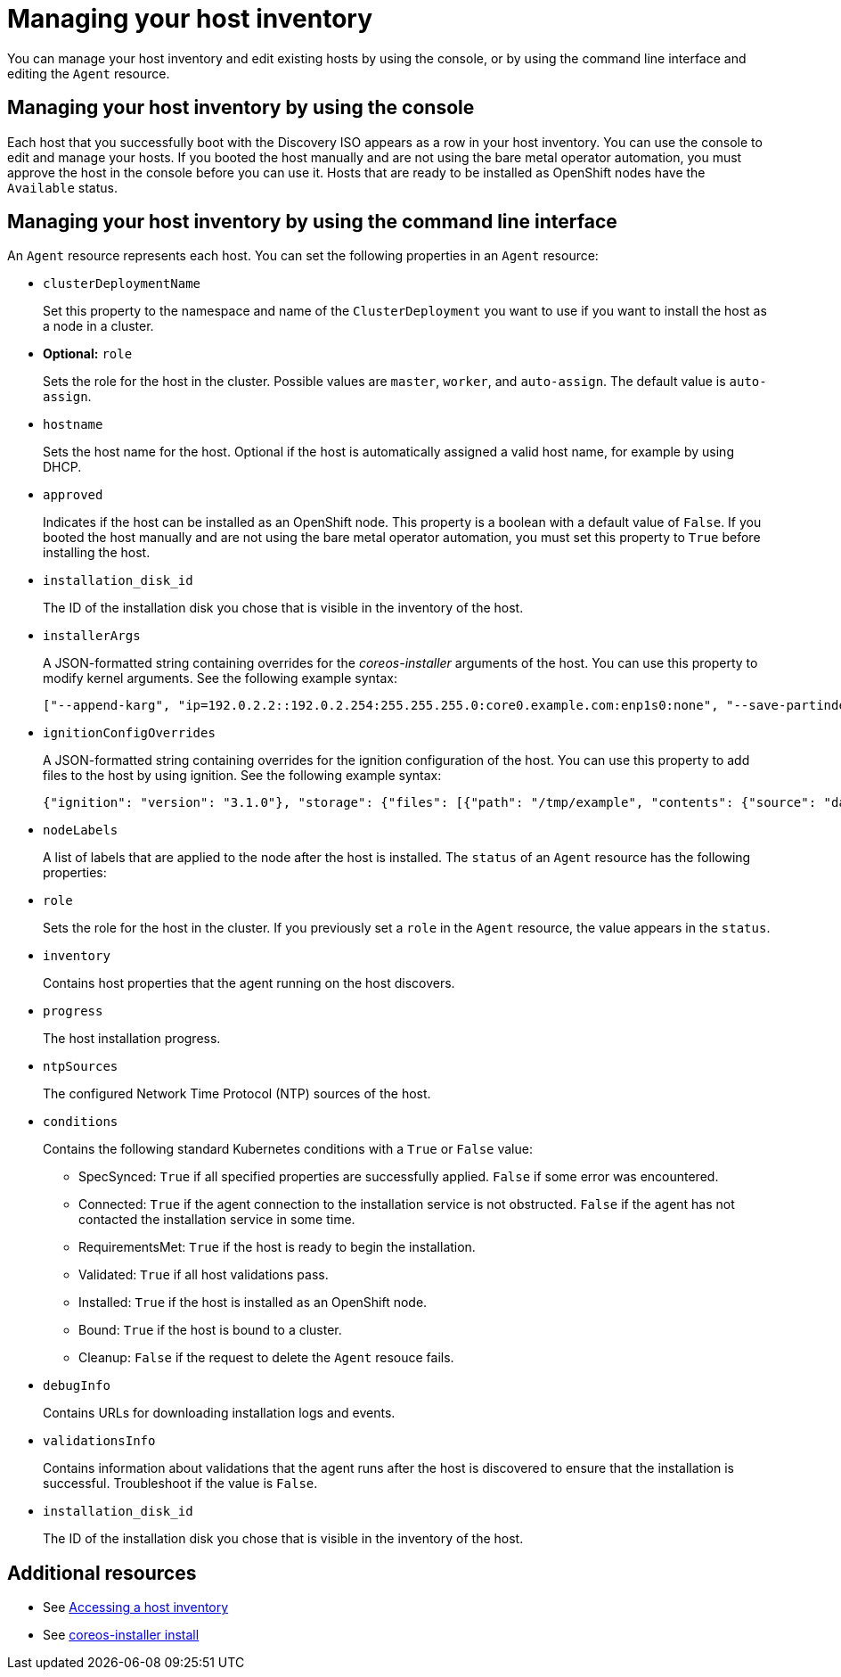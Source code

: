 [#manage-host-inv]
= Managing your host inventory

You can manage your host inventory and edit existing hosts by using the console, or by using the command line interface and editing the `Agent` resource.

[#manage-host-inv-console]
== Managing your host inventory by using the console

Each host that you successfully boot with the Discovery ISO appears as a row in your host inventory. You can use the console to edit and manage your hosts. If you booted the host manually and are not using the bare metal operator automation, you must approve the host in the console before you can use it. Hosts that are ready to be installed as OpenShift nodes have the `Available` status. 

[#manage-host-inv-cli]
== Managing your host inventory by using the command line interface

An `Agent` resource represents each host. You can set the following properties in an `Agent` resource:

- `clusterDeploymentName`
+
Set this property to the namespace and name of the `ClusterDeployment` you want to use if you want to install the host as a node in a cluster.
- *Optional:* `role`
+
Sets the role for the host in the cluster. Possible values are `master`, `worker`, and `auto-assign`. The default value is `auto-assign`.
- `hostname`
+
Sets the host name for the host. Optional if the host is automatically assigned a valid host name, for example by using DHCP.
- `approved`
+
Indicates if the host can be installed as an OpenShift node. This property is a boolean with a default value of `False`.  If you booted the host manually and are not using the bare metal operator automation, you must set this property to `True` before installing the host.
- `installation_disk_id`
+
The ID of the installation disk you chose that is visible in the inventory of the host.
- `installerArgs`
+
A JSON-formatted string containing overrides for the _coreos-installer_ arguments of the host. You can use this property to modify kernel arguments. See the following example syntax:
+
----
["--append-karg", "ip=192.0.2.2::192.0.2.254:255.255.255.0:core0.example.com:enp1s0:none", "--save-partindex", "4"]
----
- `ignitionConfigOverrides`
+
A JSON-formatted string containing overrides for the ignition configuration of the host. You can use this property to add files to the host by using ignition. See the following example syntax:
+
----
{"ignition": "version": "3.1.0"}, "storage": {"files": [{"path": "/tmp/example", "contents": {"source": "data:text/plain;base64,aGVscGltdHJhcHBlZGluYXN3YWdnZXJzcGVj"}}]}}
----
- `nodeLabels`
+
A list of labels that are applied to the node after the host is installed.
The `status` of an `Agent` resource has the following properties:

- `role`
+
Sets the role for the host in the cluster. If you previously set a `role` in the `Agent` resource, the value appears in the `status`.
- `inventory`
+
Contains host properties that the agent running on the host discovers.
- `progress`
+
The host installation progress.
- `ntpSources`
+
The configured Network Time Protocol (NTP) sources of the host.
- `conditions`
+
Contains the following standard Kubernetes conditions with a `True` or `False` value:
+
** SpecSynced: `True` if all specified properties are successfully applied. `False` if some error was encountered.
** Connected: `True` if the agent connection to the installation service is not obstructed. `False` if the agent has not contacted the installation service in some time.
** RequirementsMet: `True` if the host is ready to begin the installation.
** Validated: `True` if all host validations pass.
** Installed: `True` if the host is installed as an OpenShift node.
** Bound: `True` if the host is bound to a cluster.
** Cleanup: `False` if the request to delete the `Agent` resouce fails.
- `debugInfo`
+
Contains URLs for downloading installation logs and events.
- `validationsInfo`
+
Contains information about validations that the agent runs after the host is discovered to ensure that the installation is successful. Troubleshoot if the value is `False`.
- `installation_disk_id`
+
The ID of the installation disk you chose that is visible in the inventory of the host.

[#additional-resources-manage-host]
== Additional resources

- See xref:../cluster_lifecycle/cim_create_console.adoc#access-host-inventory[Accessing a host inventory]
- See link:https://coreos.github.io/coreos-installer/cmd/install/[coreos-installer install]
